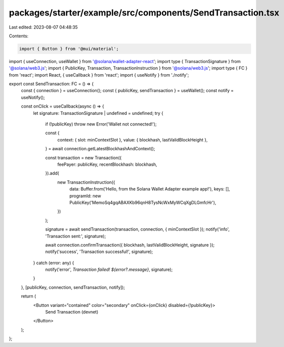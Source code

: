 packages/starter/example/src/components/SendTransaction.tsx
===========================================================

Last edited: 2023-08-07 04:48:35

Contents:

.. code-block:: tsx

    import { Button } from '@mui/material';
import { useConnection, useWallet } from '@solana/wallet-adapter-react';
import type { TransactionSignature } from '@solana/web3.js';
import { PublicKey, Transaction, TransactionInstruction } from '@solana/web3.js';
import type { FC } from 'react';
import React, { useCallback } from 'react';
import { useNotify } from './notify';

export const SendTransaction: FC = () => {
    const { connection } = useConnection();
    const { publicKey, sendTransaction } = useWallet();
    const notify = useNotify();

    const onClick = useCallback(async () => {
        let signature: TransactionSignature | undefined = undefined;
        try {
            if (!publicKey) throw new Error('Wallet not connected!');

            const {
                context: { slot: minContextSlot },
                value: { blockhash, lastValidBlockHeight },
            } = await connection.getLatestBlockhashAndContext();

            const transaction = new Transaction({
                feePayer: publicKey,
                recentBlockhash: blockhash,
            }).add(
                new TransactionInstruction({
                    data: Buffer.from('Hello, from the Solana Wallet Adapter example app!'),
                    keys: [],
                    programId: new PublicKey('MemoSq4gqABAXKb96qnH8TysNcWxMyWCqXgDLGmfcHr'),
                })
            );

            signature = await sendTransaction(transaction, connection, { minContextSlot });
            notify('info', 'Transaction sent:', signature);

            await connection.confirmTransaction({ blockhash, lastValidBlockHeight, signature });
            notify('success', 'Transaction successful!', signature);
        } catch (error: any) {
            notify('error', `Transaction failed! ${error?.message}`, signature);
        }
    }, [publicKey, connection, sendTransaction, notify]);

    return (
        <Button variant="contained" color="secondary" onClick={onClick} disabled={!publicKey}>
            Send Transaction (devnet)
        </Button>
    );
};


